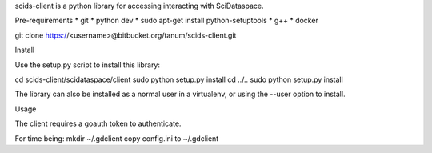 scids-client is a python library for accessing interacting with SciDataspace. 

Pre-requirements
* git   
* python dev 
* sudo apt-get install python-setuptools
* g++
* docker

git clone https://<username>@bitbucket.org/tanum/scids-client.git

Install

Use the setup.py script to install this library:

cd scids-client/scidataspace/client
sudo python setup.py install
cd ../..
sudo python setup.py install

The library can also be installed as a normal user in a virtualenv, or using the --user option to install.

Usage

The client requires a goauth token to authenticate.

For time being:
mkdir ~/.gdclient
copy config.ini to ~/.gdclient